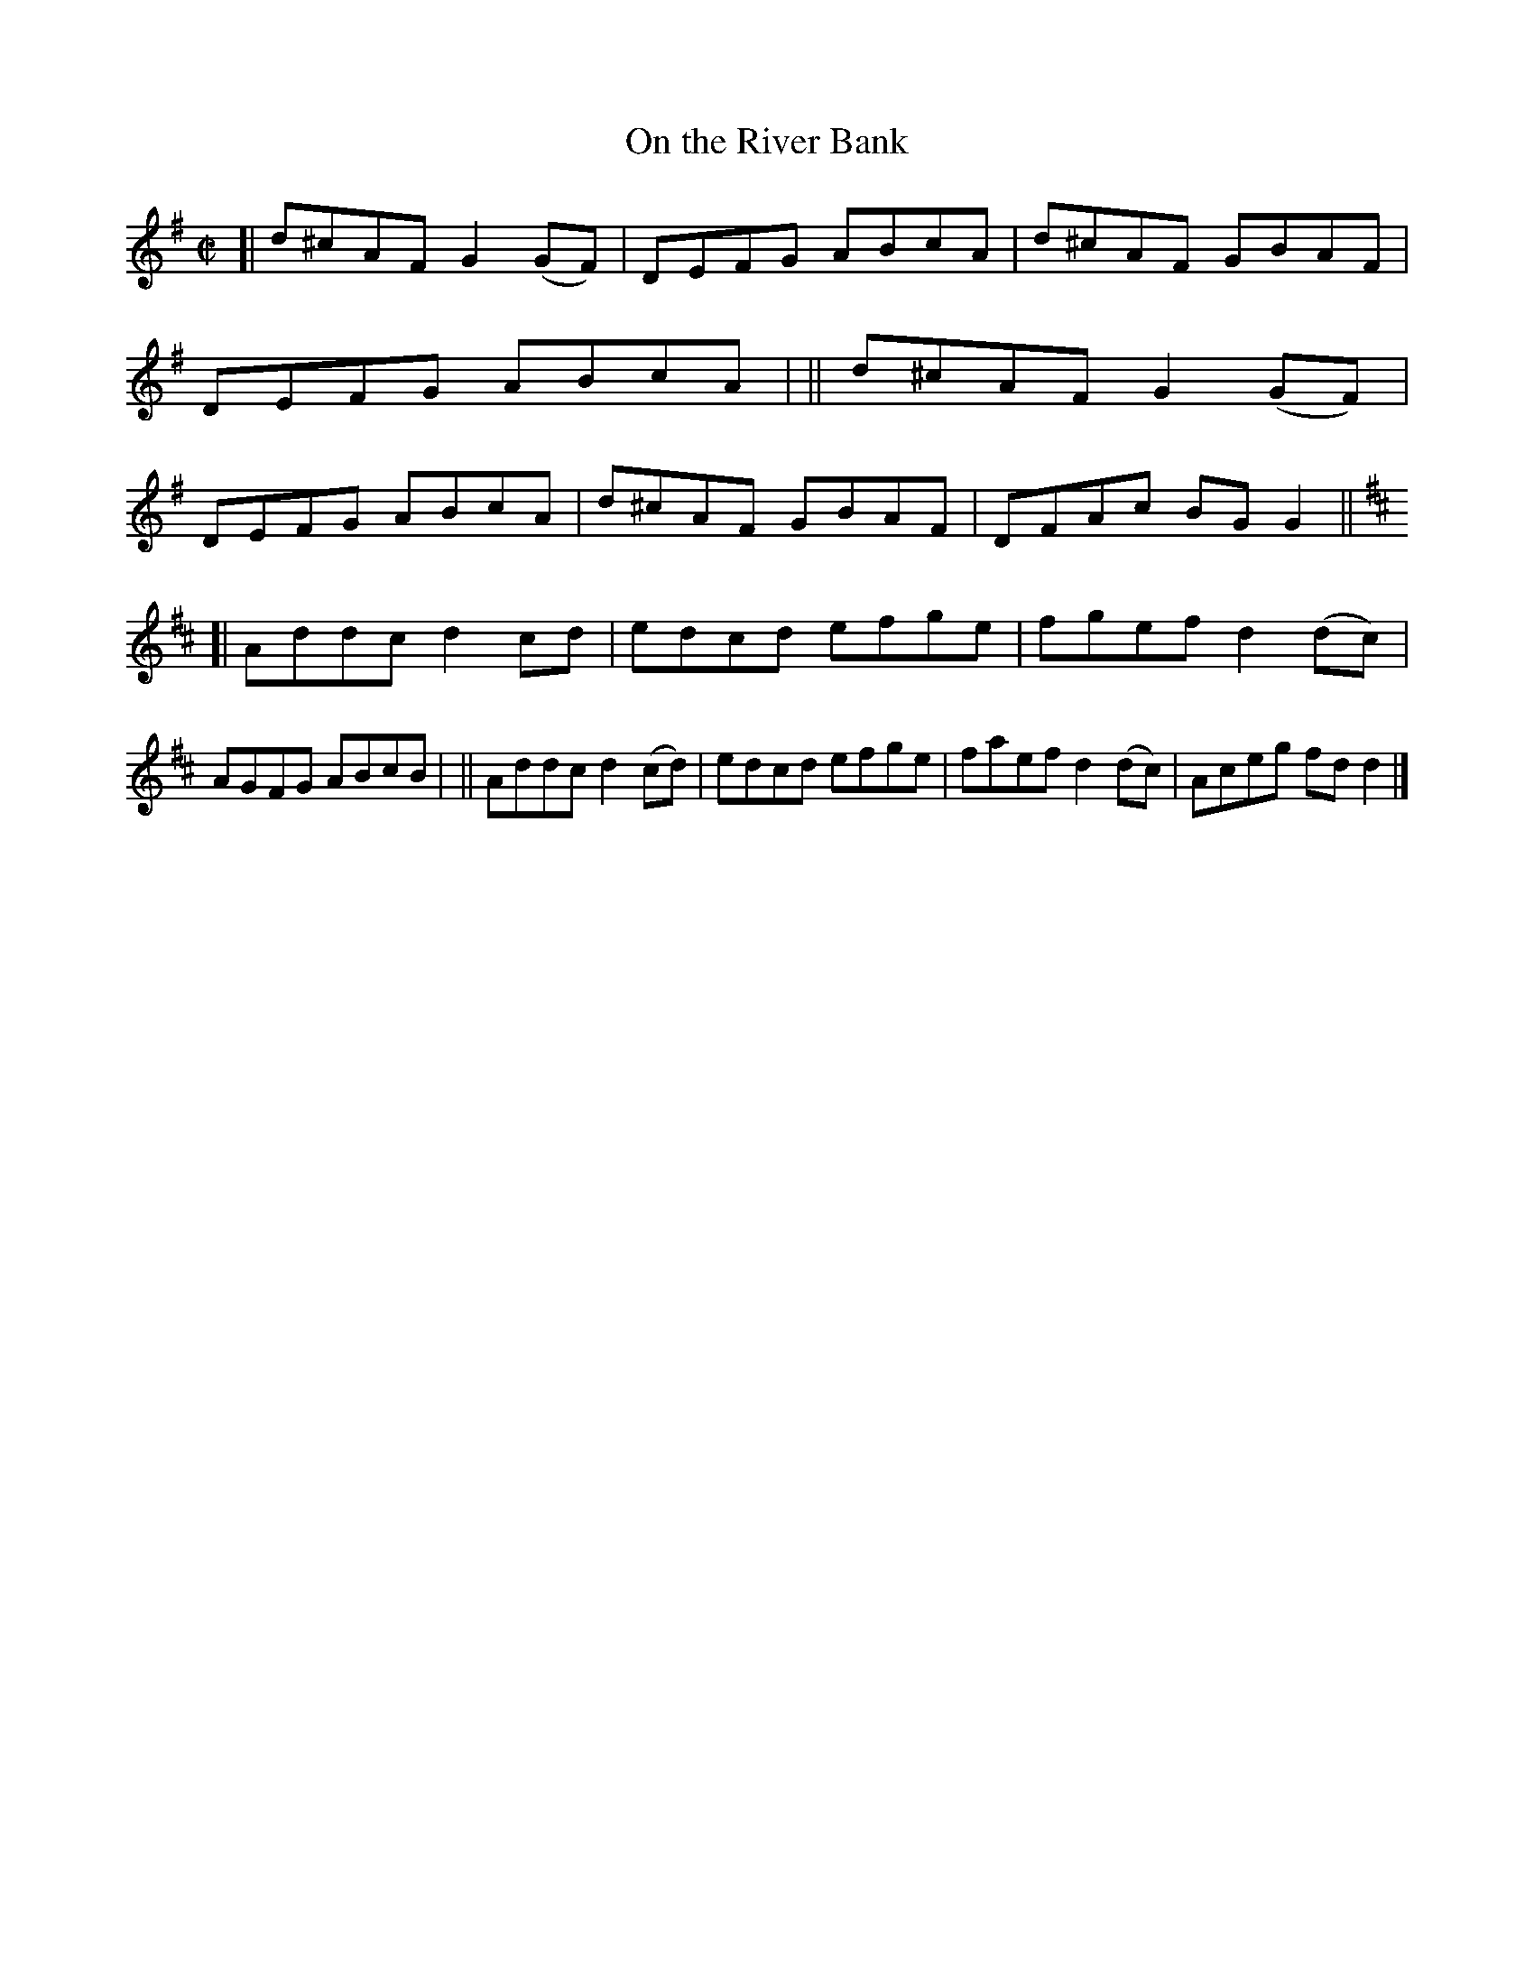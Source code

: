 X: 702
T: On the River Bank
R: reel
%S: s:2 b:16(8+8)
B: Francis O'Neill: "The Dance Music of Ireland" (1907) #702
Z: Frank Nordberg - http://www.musicaviva.com
F: http://www.musicaviva.com/abc/tunes/ireland/oneill-1001/0702/oneill-1001-0702-1.abc
M: C|
L: 1/8
K: G
[| d^cAF G2(GF) | DEFG ABcA | d^cAF GBAF | DEFG ABcA |\
|| d^cAF G2(GF) | DEFG ABcA | d^cAF GBAF | DFAc BGG2 ||
K:D
[| Addc d2 cd  | edcd efge | fgef d2(dc) | AGFG ABcB |\
|| Addc d2(cd) | edcd efge | faef d2(dc) | Aceg fdd2 |]
